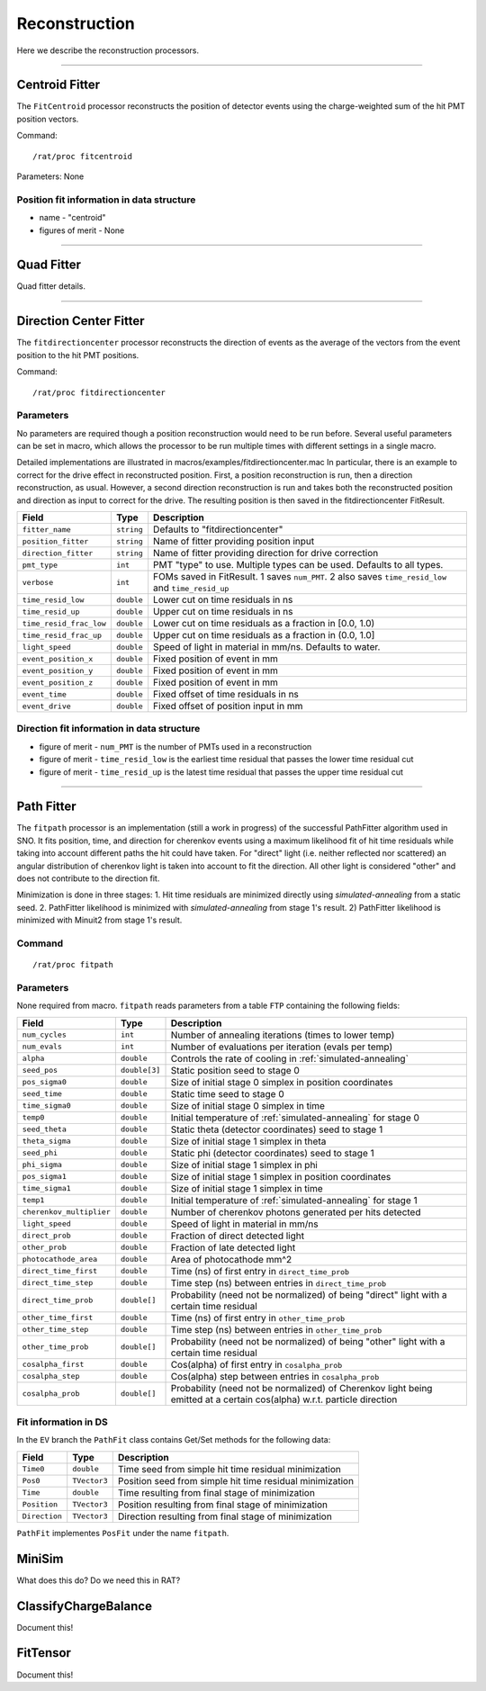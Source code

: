 .. _reconstruction_processors:

Reconstruction
``````````````

Here we describe the reconstruction processors.

----------------------

.. _centroid:

Centroid Fitter
===============
The ``FitCentroid`` processor reconstructs the position of detector events using
the charge-weighted sum of the hit PMT position vectors.

Command:
::

    /rat/proc fitcentroid

Parameters: None

Position fit information in data structure
''''''''''''''''''''''''''''''''''''''''''
* name - "centroid"
* figures of merit - None

----------------------

.. _quad:

Quad Fitter
===========

Quad fitter details.

----------------------

.. _direction_center_fitter:

Direction Center Fitter
=======================
The ``fitdirectioncenter`` processor reconstructs the direction of events
as the average of the vectors from the event position to the hit PMT positions.

Command:
::

    /rat/proc fitdirectioncenter

Parameters
''''''''''
No parameters are required though a position reconstruction would need to be run before.
Several useful parameters can be set in macro, which allows the processor to be run
multiple times with different settings in a single macro.

Detailed implementations are illustrated in macros/examples/fitdirectioncenter.mac
In particular, there is an example to correct for the drive effect in reconstructed
position.  First, a position reconstruction is run, then a direction reconstruction,
as usual.  However, a second direction reconstruction is run and takes both the
reconstructed position and direction as input to correct for the drive.  The resulting
position is then saved in the fitdirectioncenter FitResult.

=========================   ==========================  ===================
**Field**                   **Type**                    **Description**
=========================   ==========================  ===================
``fitter_name``             ``string``                  Defaults to "fitdirectioncenter"
``position_fitter``         ``string``                  Name of fitter providing position input
``direction_fitter``        ``string``                  Name of fitter providing direction for drive correction

``pmt_type``                ``int``                     PMT "type" to use.  Multiple types can be used.  Defaults to all types.
``verbose``                 ``int``                     FOMs saved in FitResult.  1 saves ``num_PMT``.  2 also saves ``time_resid_low`` and ``time_resid_up``

``time_resid_low``          ``double``                  Lower cut on time residuals in ns
``time_resid_up``           ``double``                  Upper cut on time residuals in ns

``time_resid_frac_low``     ``double``                  Lower cut on time residuals as a fraction in [0.0, 1.0)
``time_resid_frac_up``      ``double``                  Upper cut on time residuals as a fraction in (0.0, 1.0]

``light_speed``             ``double``                  Speed of light in material in mm/ns.  Defaults to water.

``event_position_x``        ``double``                  Fixed position of event in mm
``event_position_y``        ``double``                  Fixed position of event in mm
``event_position_z``        ``double``                  Fixed position of event in mm

``event_time``              ``double``                  Fixed offset of time residuals in ns

``event_drive``             ``double``                  Fixed offset of position input in mm
=========================   ==========================  ===================

Direction fit information in data structure
'''''''''''''''''''''''''''''''''''''''''''
* figure of merit - ``num_PMT`` is the number of PMTs used in a reconstruction
* figure of merit - ``time_resid_low`` is the earliest time residual that passes the lower time residual cut
* figure of merit - ``time_resid_up`` is the latest time residual that passes the upper time residual cut

----------------------


Path Fitter
===========
The ``fitpath`` processor is an implementation (still a work in progress) of
the successful PathFitter algorithm used in SNO. It fits position, time, and
direction for cherenkov events using a maximum likelihood fit of hit time
residuals while taking into account different paths the hit could have taken.
For "direct" light (i.e. neither reflected nor scattered) an angular
distribution of cherenkov light is taken into account to fit the direction. All
other light is considered "other" and does not contribute to the direction fit.

Minimization is done in three stages:
1. Hit time residuals are minimized directly using `simulated-annealing`
from a static seed. 
2. PathFitter likelihood is minimized with `simulated-annealing` from
stage 1's result.
2) PathFitter likelihood is minimized with Minuit2 from stage 1's result.

Command
'''''''
::

    /rat/proc fitpath

Parameters
''''''''''
None required from macro. ``fitpath`` reads parameters from a table ``FTP``
containing the following fields:

=========================   ==========================  ===================
**Field**                   **Type**                    **Description**
=========================   ==========================  ===================
``num_cycles``              ``int``                     Number of annealing iterations (times to lower temp)
``num_evals``               ``int``                     Number of evaluations per iteration (evals per temp)
``alpha``                   ``double``                  Controls the rate of cooling in :ref:`simulated-annealing`

``seed_pos``                ``double[3]``               Static position seed to stage 0
``pos_sigma0``              ``double``                  Size of initial stage 0 simplex in position coordinates
``seed_time``               ``double``                  Static time seed to stage 0
``time_sigma0``             ``double``                  Size of initial stage 0 simplex in time
``temp0``                   ``double``                  Initial temperature of :ref:`simulated-annealing` for stage 0

``seed_theta``              ``double``                  Static theta (detector coordinates) seed to stage 1
``theta_sigma``             ``double``                  Size of initial stage 1 simplex in theta
``seed_phi``                ``double``                  Static phi (detector coordinates) seed to stage 1
``phi_sigma``               ``double``                  Size of initial stage 1 simplex in phi
``pos_sigma1``              ``double``                  Size of initial stage 1 simplex in position coordinates
``time_sigma1``             ``double``                  Size of initial stage 1 simplex in time
``temp1``                   ``double``                  Initial temperature of :ref:`simulated-annealing` for stage 1

``cherenkov_multiplier``    ``double``                  Number of cherenkov photons generated per hits detected
``light_speed``             ``double``                  Speed of light in material in mm/ns 
``direct_prob``             ``double``                  Fraction of direct detected light
``other_prob``              ``double``                  Fraction of late detected light
``photocathode_area``       ``double``                  Area of photocathode mm^2

``direct_time_first``       ``double``                  Time (ns) of first entry in ``direct_time_prob``
``direct_time_step``        ``double``                  Time step (ns) between entries in ``direct_time_prob``
``direct_time_prob``        ``double[]``                Probability (need not be normalized) of being "direct" light with a certain time residual

``other_time_first``        ``double``                  Time (ns) of first entry in ``other_time_prob``
``other_time_step``         ``double``                  Time step (ns) between entries in ``other_time_prob``
``other_time_prob``         ``double[]``                Probability (need not be normalized) of being "other" light with a certain time residual

``cosalpha_first``          ``double``                  Cos(alpha) of first entry in ``cosalpha_prob``
``cosalpha_step``           ``double``                  Cos(alpha) step between entries in ``cosalpha_prob``
``cosalpha_prob``           ``double[]``                Probability (need not be normalized) of Cherenkov light being emitted at a certain cos(alpha) w.r.t. particle direction
=========================   ==========================  ===================

Fit information in DS
'''''''''''''''''''''
In the ``EV`` branch the ``PathFit`` class contains Get/Set methods for the
following data:

======================  ==========================  ===================
**Field**               **Type**                    **Description**
======================  ==========================  ===================
``Time0``               ``double``                  Time seed from simple hit time residual minimization
``Pos0``                ``TVector3``                Position seed from simple hit time residual minimization
``Time``                ``double``                  Time resulting from final stage of minimization
``Position``            ``TVector3``                Position resulting from final stage of minimization
``Direction``           ``TVector3``                Direction resulting from final stage of minimization
======================  ==========================  ===================

``PathFit`` implementes ``PosFit`` under the name ``fitpath``.

MiniSim
=======

What does this do? Do we need this in RAT?

ClassifyChargeBalance
=====================

Document this!

FitTensor
=========

Document this!

